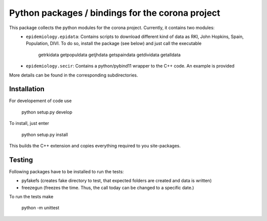 Python packages / bindings for the corona project
=================================================

This package collects the python modules for the corona project. Currently, it contains two modules:
 - ``epidemiology.epidata``: Contains scripts to download different kind of data as RKI, John Hopkins, Spain, Population, DIVI. To do so, install the package (see below) and just call the executable
     
      getrkidata
      getpopuldata
      getjhdata
      getspaindata
      getdividata
      getalldata

 - ``epidemiology.secir``: Contains a python/pybind11 wrapper to the C++ code. An example is provided

More details can be found in the corresponding subdirectories.

Installation
------------

For developement of code use

    python setup.py develop


To install, just enter

    python setup.py install

This builds the C++ extension and copies everything required to you site-packages.


Testing
-------

Following packages have to be installed to run the tests:

- pyfakefs (creates fake directory to test, that expected folders are created and data is written)
- freezegun (freezes the time. Thus, the call today can be changed to a specific date.)

To run the tests make 

    python -m unittest




